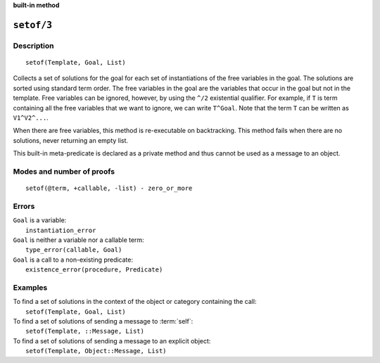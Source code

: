 ..
   This file is part of Logtalk <https://logtalk.org/>  
   Copyright 1998-2023 Paulo Moura <pmoura@logtalk.org>
   SPDX-License-Identifier: Apache-2.0

   Licensed under the Apache License, Version 2.0 (the "License");
   you may not use this file except in compliance with the License.
   You may obtain a copy of the License at

       http://www.apache.org/licenses/LICENSE-2.0

   Unless required by applicable law or agreed to in writing, software
   distributed under the License is distributed on an "AS IS" BASIS,
   WITHOUT WARRANTIES OR CONDITIONS OF ANY KIND, either express or implied.
   See the License for the specific language governing permissions and
   limitations under the License.


.. rst-class:: align-right

**built-in method**

.. index:: pair: setof/3; Built-in method
.. _methods_setof_3:

``setof/3``
===========

Description
-----------

::

   setof(Template, Goal, List)

Collects a set of solutions for the goal for each set of instantiations
of the free variables in the goal. The solutions are sorted using
standard term order. The free variables in the goal are the variables
that occur in the goal but not in the template. Free variables can be
ignored, however, by using the ``^/2`` existential qualifier. For
example, if ``T`` is term containing all the free variables that we want
to ignore, we can write ``T^Goal``. Note that the term ``T`` can be
written as ``V1^V2^...``.

When there are free variables, this method is re-executable on
backtracking. This method fails when there are no solutions, never
returning an empty list.

This built-in meta-predicate is declared as a private method and thus
cannot be used as a message to an object.

Modes and number of proofs
--------------------------

::

   setof(@term, +callable, -list) - zero_or_more

Errors
------

| ``Goal`` is a variable:
|     ``instantiation_error``
| ``Goal`` is neither a variable nor a callable term:
|     ``type_error(callable, Goal)``
| ``Goal`` is a call to a non-existing predicate:
|     ``existence_error(procedure, Predicate)``

Examples
--------

| To find a set of solutions in the context of the object or category containing the call:
|     ``setof(Template, Goal, List)``
| To find a set of solutions of sending a message to :term:`self`:
|     ``setof(Template, ::Message, List)``
| To find a set of solutions of sending a message to an explicit object:
|     ``setof(Template, Object::Message, List)``

.. seealso::

   :ref:`methods_bagof_3`,
   :ref:`methods_findall_3`,
   :ref:`methods_findall_4`,
   :ref:`methods_forall_2`
